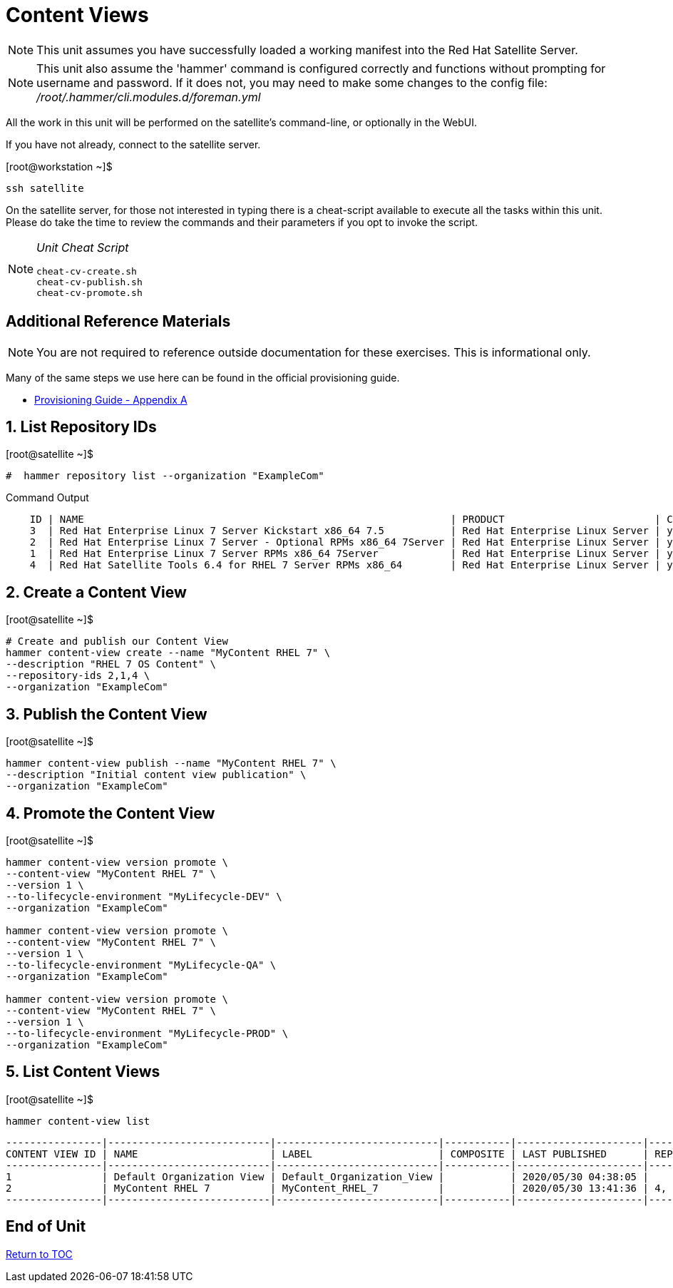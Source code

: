 :sectnums:
:sectnumlevels: 3
ifdef::env-github[]
:tip-caption: :bulb:
:note-caption: :information_source:
:important-caption: :heavy_exclamation_mark:
:caution-caption: :fire:
:warning-caption: :warning:
endif::[]

= Content Views

NOTE: This unit assumes you have successfully loaded a working manifest into the Red Hat Satellite Server.

NOTE: This unit also assume the 'hammer' command is configured correctly and functions without prompting for username and password.  If it does not, you may need to make some changes to the config file: _/root/.hammer/cli.modules.d/foreman.yml_

All the work in this unit will be performed on the satellite's command-line, or optionally in the WebUI.

If you have not already, connect to the satellite server.

.[root@workstation ~]$ 
----
ssh satellite
----

On the satellite server, for those not interested in typing there is a cheat-script available to execute all the tasks within this unit.  Please do take the time to review the commands and their parameters if you opt to invoke the script.

[NOTE]
====
_Unit Cheat Script_
----
cheat-cv-create.sh
cheat-cv-publish.sh
cheat-cv-promote.sh
----
====


[discrete]
== Additional Reference Materials

NOTE: You are not required to reference outside documentation for these exercises.  This is informational only.

Many of the same steps we use here can be found in the official provisioning guide.

    * link:https://access.redhat.com/documentation/en-us/red_hat_satellite/6.4/html/provisioning_guide/initialization_script_for_provisioning_examples[Provisioning Guide - Appendix A]

== List Repository IDs

.[root@satellite ~]$ 
----
#  hammer repository list --organization "ExampleCom"
----

.Command Output
[source,indent=4]
----
ID | NAME                                                             | PRODUCT                         | CONTENT TYPE | URL            
3  | Red Hat Enterprise Linux 7 Server Kickstart x86_64 7.5           | Red Hat Enterprise Linux Server | yum          | https://cdn.redhat.com/content/dist/rhel/server/7/7.5/x86_64/kickstart
2  | Red Hat Enterprise Linux 7 Server - Optional RPMs x86_64 7Server | Red Hat Enterprise Linux Server | yum          | https://cdn.redhat.com/content/dist/rhel/server/7/7Server/x86_64/optional/os
1  | Red Hat Enterprise Linux 7 Server RPMs x86_64 7Server            | Red Hat Enterprise Linux Server | yum          | https://cdn.redhat.com/content/dist/rhel/server/7/7Server/x86_64/os
4  | Red Hat Satellite Tools 6.4 for RHEL 7 Server RPMs x86_64        | Red Hat Enterprise Linux Server | yum          | https://cdn.redhat.com/content/dist/rhel/server/7/7Server/x86_64/sat-tools/6....
----


== Create a Content View

.[root@satellite ~]$ 
----
# Create and publish our Content View
hammer content-view create --name "MyContent RHEL 7" \
--description "RHEL 7 OS Content" \
--repository-ids 2,1,4 \
--organization "ExampleCom"
----

== Publish the Content View

.[root@satellite ~]$ 
----
hammer content-view publish --name "MyContent RHEL 7" \
--description "Initial content view publication" \
--organization "ExampleCom"
----

== Promote the Content View

.[root@satellite ~]$ 
----
hammer content-view version promote \
--content-view "MyContent RHEL 7" \
--version 1 \
--to-lifecycle-environment "MyLifecycle-DEV" \
--organization "ExampleCom"

hammer content-view version promote \
--content-view "MyContent RHEL 7" \
--version 1 \
--to-lifecycle-environment "MyLifecycle-QA" \
--organization "ExampleCom"

hammer content-view version promote \
--content-view "MyContent RHEL 7" \
--version 1 \
--to-lifecycle-environment "MyLifecycle-PROD" \
--organization "ExampleCom"

----

== List Content Views

.[root@satellite ~]$ 
----
hammer content-view list
----

----
----------------|---------------------------|---------------------------|-----------|---------------------|---------------
CONTENT VIEW ID | NAME                      | LABEL                     | COMPOSITE | LAST PUBLISHED      | REPOSITORY IDS
----------------|---------------------------|---------------------------|-----------|---------------------|---------------
1               | Default Organization View | Default_Organization_View |           | 2020/05/30 04:38:05 |
2               | MyContent RHEL 7          | MyContent_RHEL_7          |           | 2020/05/30 13:41:36 | 4, 1
----------------|---------------------------|---------------------------|-----------|---------------------|---------------
----

[discrete]
== End of Unit

link:../SAT6-Workshop.adoc#toc[Return to TOC]

////
Always end files with a blank line to avoid include problems.
////
